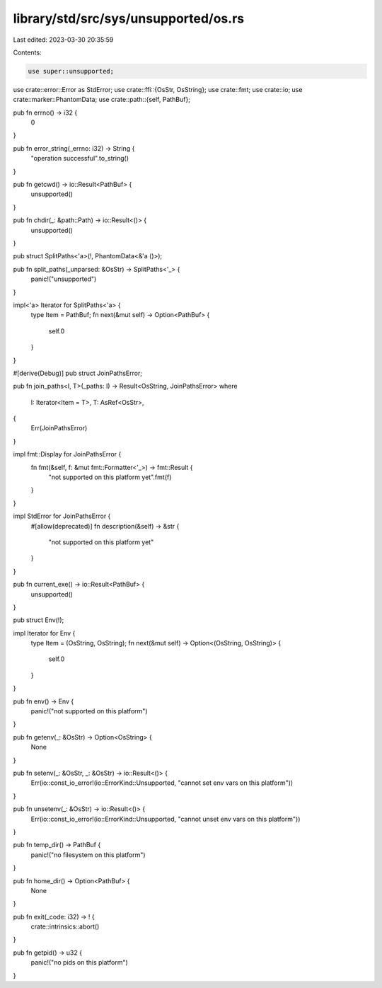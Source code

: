 library/std/src/sys/unsupported/os.rs
=====================================

Last edited: 2023-03-30 20:35:59

Contents:

.. code-block:: rs

    use super::unsupported;
use crate::error::Error as StdError;
use crate::ffi::{OsStr, OsString};
use crate::fmt;
use crate::io;
use crate::marker::PhantomData;
use crate::path::{self, PathBuf};

pub fn errno() -> i32 {
    0
}

pub fn error_string(_errno: i32) -> String {
    "operation successful".to_string()
}

pub fn getcwd() -> io::Result<PathBuf> {
    unsupported()
}

pub fn chdir(_: &path::Path) -> io::Result<()> {
    unsupported()
}

pub struct SplitPaths<'a>(!, PhantomData<&'a ()>);

pub fn split_paths(_unparsed: &OsStr) -> SplitPaths<'_> {
    panic!("unsupported")
}

impl<'a> Iterator for SplitPaths<'a> {
    type Item = PathBuf;
    fn next(&mut self) -> Option<PathBuf> {
        self.0
    }
}

#[derive(Debug)]
pub struct JoinPathsError;

pub fn join_paths<I, T>(_paths: I) -> Result<OsString, JoinPathsError>
where
    I: Iterator<Item = T>,
    T: AsRef<OsStr>,
{
    Err(JoinPathsError)
}

impl fmt::Display for JoinPathsError {
    fn fmt(&self, f: &mut fmt::Formatter<'_>) -> fmt::Result {
        "not supported on this platform yet".fmt(f)
    }
}

impl StdError for JoinPathsError {
    #[allow(deprecated)]
    fn description(&self) -> &str {
        "not supported on this platform yet"
    }
}

pub fn current_exe() -> io::Result<PathBuf> {
    unsupported()
}

pub struct Env(!);

impl Iterator for Env {
    type Item = (OsString, OsString);
    fn next(&mut self) -> Option<(OsString, OsString)> {
        self.0
    }
}

pub fn env() -> Env {
    panic!("not supported on this platform")
}

pub fn getenv(_: &OsStr) -> Option<OsString> {
    None
}

pub fn setenv(_: &OsStr, _: &OsStr) -> io::Result<()> {
    Err(io::const_io_error!(io::ErrorKind::Unsupported, "cannot set env vars on this platform"))
}

pub fn unsetenv(_: &OsStr) -> io::Result<()> {
    Err(io::const_io_error!(io::ErrorKind::Unsupported, "cannot unset env vars on this platform"))
}

pub fn temp_dir() -> PathBuf {
    panic!("no filesystem on this platform")
}

pub fn home_dir() -> Option<PathBuf> {
    None
}

pub fn exit(_code: i32) -> ! {
    crate::intrinsics::abort()
}

pub fn getpid() -> u32 {
    panic!("no pids on this platform")
}


